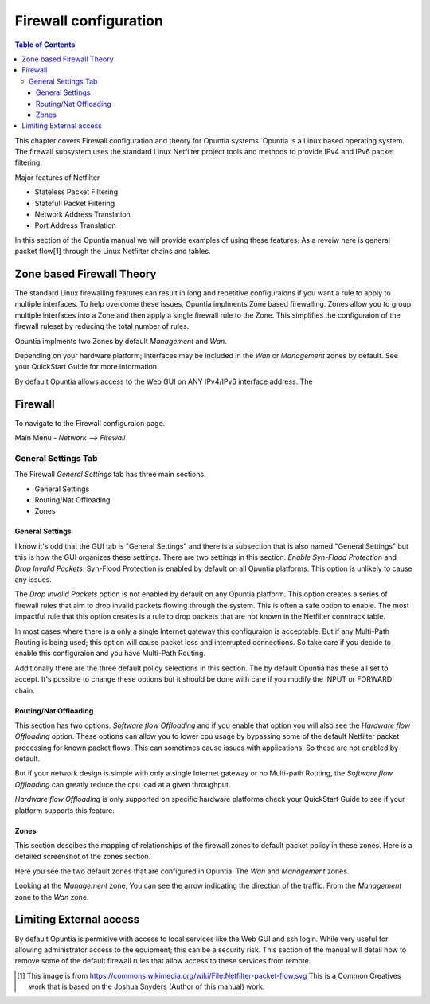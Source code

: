 ======================
Firewall configuration
======================

.. contents:: Table of Contents

This chapter covers Firewall configuration and theory for Opuntia systems. Opuntia is a Linux based operating system. The 
firewall subsystem uses the standard Linux Netfilter project tools and methods to provide IPv4 and IPv6 packet filtering. 

Major features of Netfilter

* Stateless Packet Filtering
* Statefull Packet Filtering
* Network Address Translation
* Port Address Translation

In this section of the Opuntia manual we will provide examples of using these features. As a reveiw here is general packet 
flow[1] through the Linux Netfilter chains and tables.

.. image:: ../manual-images/Netfilter-packet-flow.svg
  :width: 700
  :alt: Packet Flow in Linux Netfilter



.. _Firewall-Zone-based:

Zone based Firewall Theory
--------------------------

The standard Linux firewalling features can result in long and repetitive configuraions if you want a rule to apply to multiple
interfaces. To help overcome these issues, Opuntia implments Zone based firewalling. Zones allow you to group multiple interfaces
into a Zone and then apply a single firewall rule to the Zone. This simplifies the configuraion of the firewall ruleset by 
reducing the total number of rules. 

Opuntia implments two Zones by default *Management* and *Wan*. 

Depending on your hardware platform; interfaces may be included in the *Wan* or *Management* zones by default. See your QuickStart
Guide for more information. 

By default Opuntia allows access to the Web GUI on ANY IPv4/IPv6 interface address. The 

Firewall
--------

To navigate to the Firewall configuraion page. 

Main Menu - *Network --> Firewall*

General Settings Tab
####################

.. image:: ../manual-images/Firewall-Gereral-Settings.png
  :width: 600
  :alt: The main Firewall General Settings page

The Firewall *General Settings* tab has three main sections. 

* General Settings
* Routing/Nat Offloading
* Zones

General Settings
****************

I know it's odd that the GUI tab is "General Settings" and there is a subsection that is also named "General Settings" but this
is how the GUI organizes these settings. There are two settings in this section. *Enable Syn-Flood Protection* and *Drop Invalid 
Packets*. Syn-Flood Protection is enabled by default on all Opuntia platforms. This option is unlikely to cause any issues. 

The *Drop Invalid Packets* option is not enabled by default on any Opuntia platform. This option creates a series of firewall 
rules that aim to drop invalid packets flowing through the system. This is often a safe option to enable. The most impactful rule
that this option creates is a rule to drop packets that are not known in the Netfilter conntrack table. 

In most cases where there is a only a single Internet gateway this configuraion is acceptable. But if any Multi-Path Routing is 
being used; this option will cause packet loss and interrupted connections. So take care if you decide to enable this 
configuraion and you have Multi-Path Routing. 

Additionally there are the three default policy selections in this section. The by default Opuntia has these all set to accept. 
It's possible to change these options but it should be done with care if you modify the INPUT or FORWARD chain. 

Routing/Nat Offloading
**********************

This section has two options. *Software flow Offloading* and if you enable that option you will also see the *Hardware flow Offloading* 
option. These options can allow you to lower cpu usage by bypassing some of the default Netfilter packet processing for known 
packet flows. This can sometimes cause issues with applications. So these are not enabled by default. 

But if your network design is simple with only a single Internet gateway or no Multi-path Routing, the *Software flow Offloading*
can greatly reduce the cpu load at a given throughput. 

*Hardware flow Offloading* is only supported on specific hardware platforms check your QuickStart Guide to see if your platform
supports this feature. 

Zones
*****

This section descibes the mapping of relationships of the firewall zones to default packet policy in these zones. Here is a 
detailed screenshot of the zones section. 

.. image:: ../manual-images/Firewall-Gereral-Settings-zones.png
  :width: 600
  :alt: The main Firewall zones in detail

Here you see the two default zones that are configured in Opuntia. The *Wan* and *Management* zones.

Looking at the *Management* zone, You can see the arrow indicating the direction of the traffic. From the *Management* zone 
to the *Wan* zone. 

.. _Firewall-Limiting-External-access:

Limiting External access
------------------------

By default Opuntia is permisive with access to local services like the Web GUI and ssh login. While very useful for allowing 
administrator access to the equipment; this can be a security risk. This section of the manual will detail how to remove some of 
the default firewall rules that allow access to these services from remote. 


.. [1] This image is from https://commons.wikimedia.org/wiki/File:Netfilter-packet-flow.svg This is a Common Creatives work that is based on the Joshua Snyders (Author of this manual) work. 
